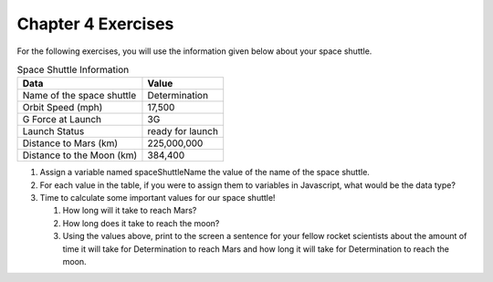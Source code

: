 Chapter 4 Exercises
===================

For the following exercises, you will use the information given below about your space shuttle.

.. list-table:: Space Shuttle Information
   :widths: auto
   :header-rows: 1

   * - Data
     - Value
   * - Name of the space shuttle
     - Determination
   * - Orbit Speed (mph)
     - 17,500
   * - G Force at Launch
     - 3G
   * - Launch Status
     - ready for launch
   * - Distance to Mars (km)
     - 225,000,000
   * - Distance to the Moon (km)
     - 384,400

#. Assign a variable named spaceShuttleName the value of the name of the space shuttle.

#. For each value in the table, if you were to assign them to variables in Javascript, what would be the data type?

#. Time to calculate some important values for our space shuttle!

   #. How long will it take to reach Mars?
   #. How long does it take to reach the moon?
   #. Using the values above, print to the screen a sentence for your fellow rocket scientists about the amount of time it will take for Determination to reach Mars and how long it will take for Determination to reach the moon. 


